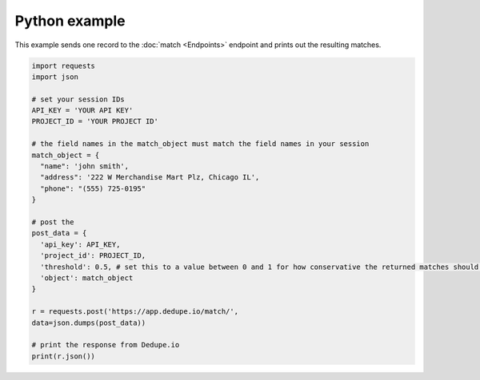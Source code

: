 Python example
==============

This example sends one record to the :doc:`match <Endpoints>` endpoint and prints out the resulting matches.

.. code-block:: python 

  import requests
  import json
   
  # set your session IDs
  API_KEY = 'YOUR API KEY'
  PROJECT_ID = 'YOUR PROJECT ID'
   
  # the field names in the match_object must match the field names in your session
  match_object = {
    "name": 'john smith',
    "address": '222 W Merchandise Mart Plz, Chicago IL',
    "phone": "(555) 725-0195"
  }
   
  # post the
  post_data = {
    'api_key': API_KEY,
    'project_id': PROJECT_ID,
    'threshold': 0.5, # set this to a value between 0 and 1 for how conservative the returned matches should be
    'object': match_object
  }
   
  r = requests.post('https://app.dedupe.io/match/',
  data=json.dumps(post_data))
   
  # print the response from Dedupe.io
  print(r.json())